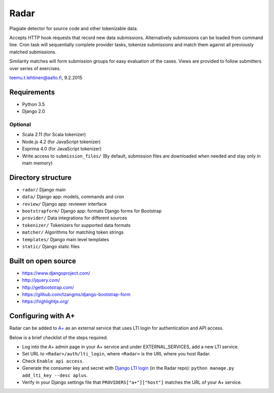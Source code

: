 Radar
=====

Plagiate detector for source code and other tokenizable data.

Accepts HTTP hook requests that record new data submissions. Alternatively
submissions can be loaded from command line. Cron task will sequentially
complete provider tasks, tokenize submissions and match them against all
previously matched submissions.

Similarity matches will form submission groups for easy evaluation of the
cases. Views are provided to follow submitters over series of exercises.

teemu.t.lehtinen@aalto.fi, 9.2.2015

Requirements
------------
* Python 3.5
* Django 2.0

Optional
........

* Scala 2.11 (for Scala tokenizer)
* Node.js 4.2 (for JavaScript tokenizer)
* Esprima 4.0 (for JavaScript tokenizer)
* Write access to ``submission_files/`` (By default, submission files are downloaded when needed and stay only in main memory)

Directory structure
-------------------
* ``radar/`` Django main
* ``data/`` Django app: models, commands and cron
* ``review/`` Django app: reviewer interface
* ``bootstrapform/`` Django app: formats Django forms for Bootstrap
* ``provider/`` Data integrations for different sources
* ``tokenizer/`` Tokenizers for supported data formats
* ``matcher/`` Algorithms for matching token strings
* ``templates/`` Django main level templates
* ``static/`` Django static files

Built on open source
--------------------
* https://www.djangoproject.com/
* http://jquery.com/
* http://getbootstrap.com/
* https://github.com/tzangms/django-bootstrap-form
* https://highlightjs.org/

Configuring with A+
-------------------
Radar can be added to `A+`_ as an external service that uses LTI login for authentication and API access.

Below is a brief checklist of the steps required.

* Log into the A+ admin page in your A+ service and under EXTERNAL_SERVICES, add a new LTI service.
* Set URL to ``<Radar>/auth/lti_login``, where ``<Radar>`` is the URL where you host Radar.
* Check ``Enable api access``.
* Generate the consumer key and secret with `Django LTI login`_ (in the Radar repo): ``python manage.py add_lti_key --desc aplus``.
* Verify in your Django settings file that ``PROVIDERS["a+"]["host"]`` matches the URL of your A+ service.

.. _A+: https://github.com/Aalto-LeTech/a-plus
.. _Django LTI login: https://github.com/Aalto-LeTech/django-lti-login
